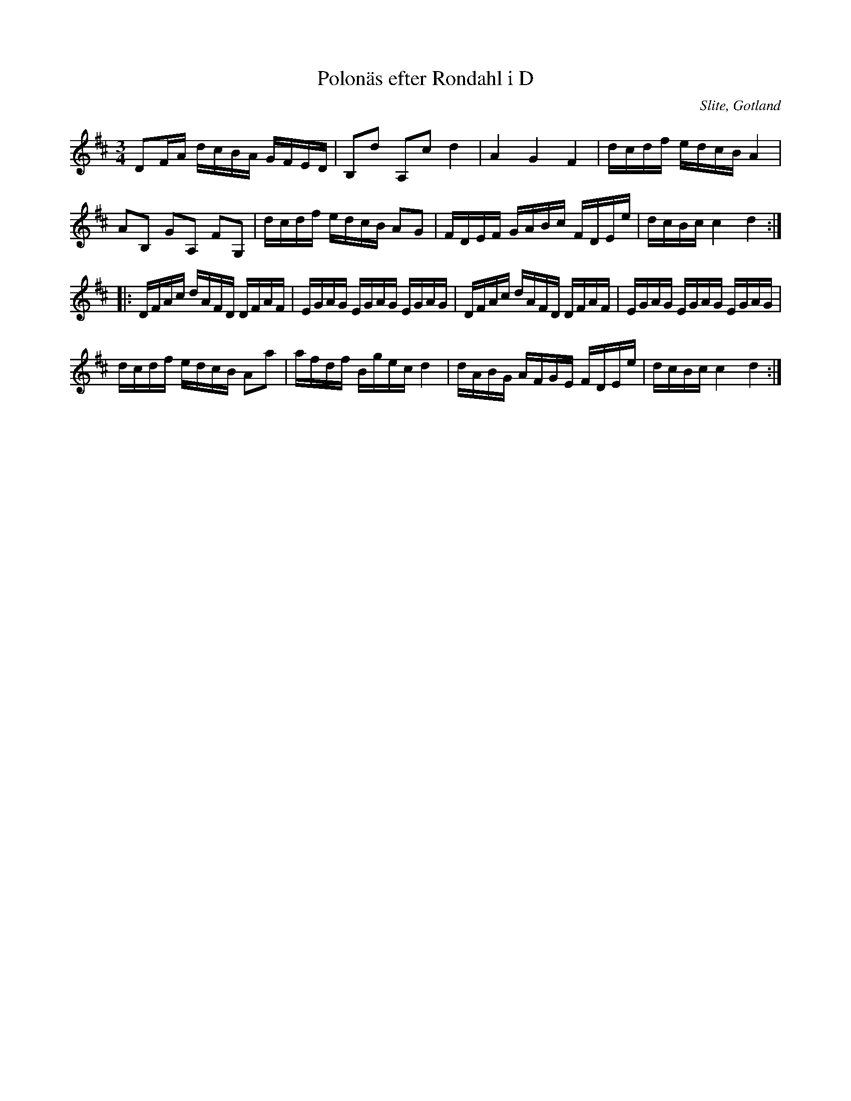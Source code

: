 %%abc-charset utf-8

X:44
T:Polonäs efter Rondahl i D
R:Slängpolska
O:Slite, Gotland
B:Rondahls nothäfte
B:FMK - katalog MMD50 bild 18 nr 44
B:Jämför FMK - katalog M184 bild 14 nr 38
N:ur ett notehäfte märkt "Carl Nicolaus Arvid Rondahl". Finns även i Gotlandstoner (312) efter Lars Lagergren.
N:Dubbelgrepp som finns i originalet är inte medtagna. Någon får gärna korr-läsa.
Z:Nils L
M:3/4
L:1/16
K:D
D2FA dcBA GFED | B,2d2 A,2c2 d4 | A4 G4 F4 | dcdf edcB A4 |
A2B,2 G2A,2 F2G,2 | dcdf edcB A2G2 | FDEF GABc FDEe | dcBc c4 d4 ::
DFAc dAFD DFAF | EGAG EGAG EGAG | DFAc dAFD DFAF | EGAG EGAG EGAG |
dcdf edcB A2a2 | afdf Bgec d4 | dABG AFGE FDEe | dcBc c4 d4 :|

